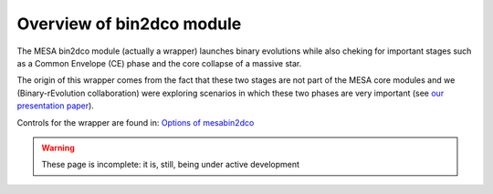 ==========================
Overview of bin2dco module
==========================

The MESA bin2dco module (actually a wrapper) launches binary evolutions while also cheking for
important stages such as a Common Envelope (CE) phase and the core collapse of a massive star.

The origin of this wrapper comes from the fact that these two stages are not part of the MESA core
modules and we (Binary-rEvolution collaboration) were exploring scenarios in which these two phases
are very important (see `our presentation paper <https://www.aanda.org/articles/aa/full_html/2021/05/aa38357-20/aa38357-20.html>`__).

Controls for the wrapper are found in: `Options of mesabin2dco <bin2dco/defaults.html>`__

.. warning::

   These page is incomplete: it is, still, being under active development
